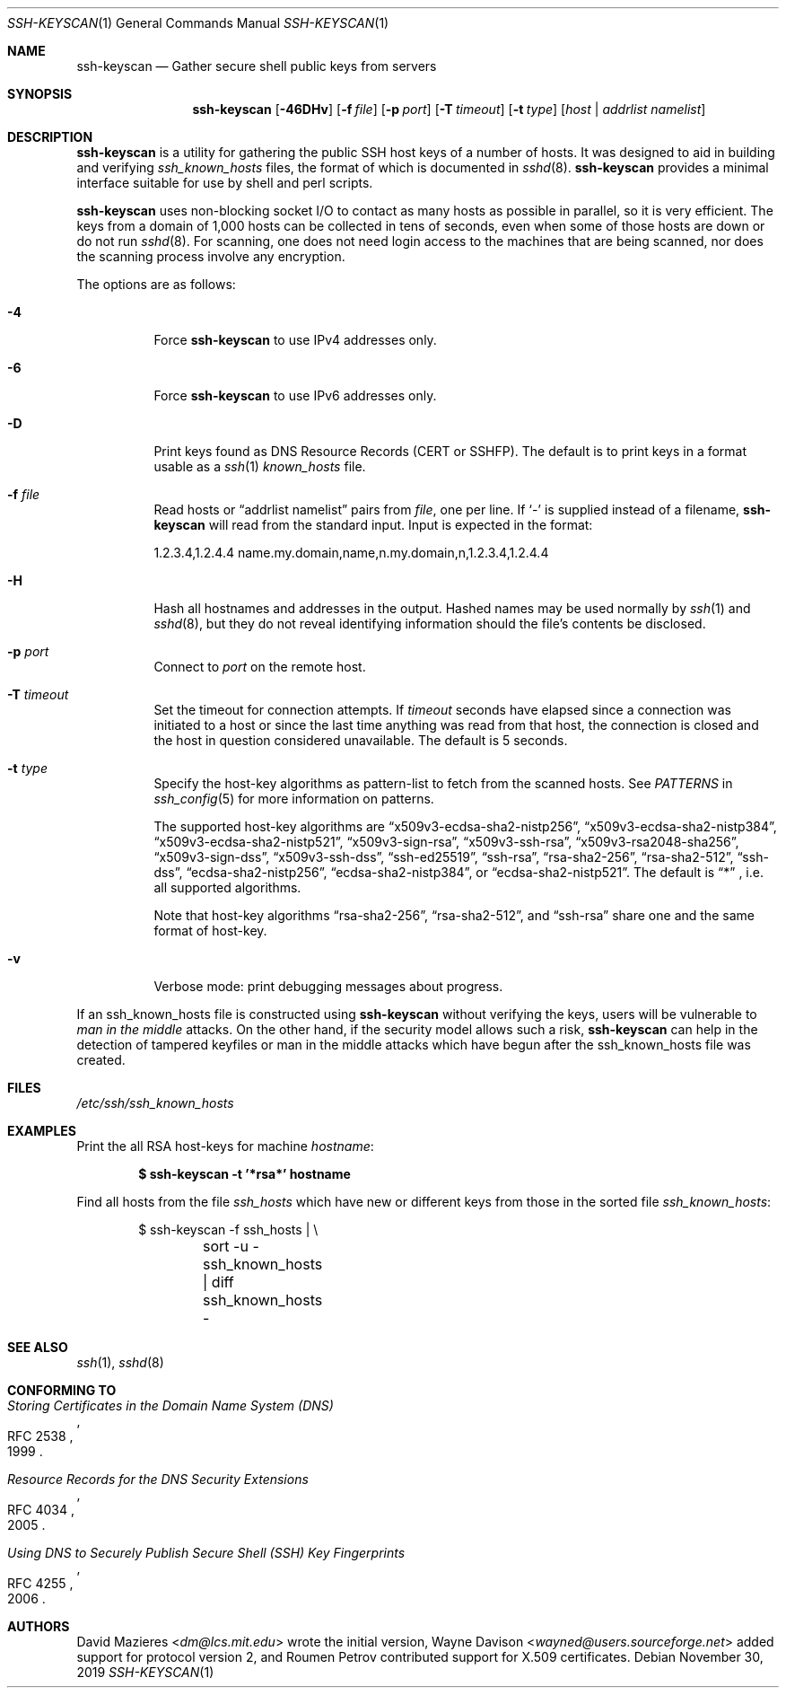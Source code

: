 .\"	$OpenBSD: ssh-keyscan.1,v 1.45 2019/11/30 07:07:59 jmc Exp $
.\"
.\" Copyright 1995, 1996 by David Mazieres <dm@lcs.mit.edu>.
.\"
.\" Modification and redistribution in source and binary forms is
.\" permitted provided that due credit is given to the author and the
.\" OpenBSD project by leaving this copyright notice intact.
.\"
.\" Copyright (c) 2002-2019 Roumen Petrov.  All rights reserved.
.\"
.\" Redistribution and use in source and binary forms, with or without
.\" modification, are permitted provided that the following conditions
.\" are met:
.\" 1. Redistributions of source code must retain the above copyright
.\"    notice, this list of conditions and the following disclaimer.
.\" 2. Redistributions in binary form must reproduce the above copyright
.\"    notice, this list of conditions and the following disclaimer in the
.\"    documentation and/or other materials provided with the distribution.
.\"
.\" THIS SOFTWARE IS PROVIDED BY THE AUTHOR ``AS IS'' AND ANY EXPRESS OR
.\" IMPLIED WARRANTIES, INCLUDING, BUT NOT LIMITED TO, THE IMPLIED WARRANTIES
.\" OF MERCHANTABILITY AND FITNESS FOR A PARTICULAR PURPOSE ARE DISCLAIMED.
.\" IN NO EVENT SHALL THE AUTHOR BE LIABLE FOR ANY DIRECT, INDIRECT,
.\" INCIDENTAL, SPECIAL, EXEMPLARY, OR CONSEQUENTIAL DAMAGES (INCLUDING, BUT
.\" NOT LIMITED TO, PROCUREMENT OF SUBSTITUTE GOODS OR SERVICES; LOSS OF USE,
.\" DATA, OR PROFITS; OR BUSINESS INTERRUPTION) HOWEVER CAUSED AND ON ANY
.\" THEORY OF LIABILITY, WHETHER IN CONTRACT, STRICT LIABILITY, OR TORT
.\" (INCLUDING NEGLIGENCE OR OTHERWISE) ARISING IN ANY WAY OUT OF THE USE OF
.\" THIS SOFTWARE, EVEN IF ADVISED OF THE POSSIBILITY OF SUCH DAMAGE.
.\"
.\" Implement .Dd with the Mdocdate RCS keyword
.rn Dd xD
.de Dd
.ie \\$1$Mdocdate: \{\
.	xD \\$2 \\$3, \\$4
.\}
.el .xD \\$1 \\$2 \\$3 \\$4 \\$5 \\$6 \\$7 \\$8
..
.Dd $Mdocdate: November 30 2019 $
.Dt SSH-KEYSCAN 1
.Os
.Sh NAME
.Nm ssh-keyscan
.Nd Gather secure shell public keys from servers
.Sh SYNOPSIS
.Nm ssh-keyscan
.Op Fl 46DHv
.Op Fl f Ar file
.Op Fl p Ar port
.Op Fl T Ar timeout
.Op Fl t Ar type
.Op Ar host | addrlist namelist
.Sh DESCRIPTION
.Nm
is a utility for gathering the public SSH host keys of a number of
hosts.
It was designed to aid in building and verifying
.Pa ssh_known_hosts
files,
the format of which is documented in
.Xr sshd 8 .
.Nm
provides a minimal interface suitable for use by shell and perl
scripts.
.Pp
.Nm
uses non-blocking socket I/O to contact as many hosts as possible in
parallel, so it is very efficient.
The keys from a domain of 1,000
hosts can be collected in tens of seconds, even when some of those
hosts are down or do not run
.Xr sshd 8 .
For scanning, one does not need
login access to the machines that are being scanned, nor does the
scanning process involve any encryption.
.Pp
The options are as follows:
.Bl -tag -width Ds
.It Fl 4
Force
.Nm
to use IPv4 addresses only.
.It Fl 6
Force
.Nm
to use IPv6 addresses only.
.It Fl D
Print keys found as DNS Resource Records (CERT or SSHFP).
The default is to print keys in a format usable as a
.Xr ssh 1
.Pa known_hosts
file.
.It Fl f Ar file
Read hosts or
.Dq addrlist namelist
pairs from
.Ar file ,
one per line.
If
.Sq -
is supplied instead of a filename,
.Nm
will read from the standard input.
Input is expected in the format:
.Bd -literal
1.2.3.4,1.2.4.4 name.my.domain,name,n.my.domain,n,1.2.3.4,1.2.4.4
.Ed
.It Fl H
Hash all hostnames and addresses in the output.
Hashed names may be used normally by
.Xr ssh 1
and
.Xr sshd 8 ,
but they do not reveal identifying information should the file's contents
be disclosed.
.It Fl p Ar port
Connect to
.Ar port
on the remote host.
.It Fl T Ar timeout
Set the timeout for connection attempts.
If
.Ar timeout
seconds have elapsed since a connection was initiated to a host or since the
last time anything was read from that host, the connection is
closed and the host in question considered unavailable.
The default is 5 seconds.
.It Fl t Ar type
Specify the host-key algorithms as pattern-list to fetch from the scanned hosts.
See
.Em PATTERNS
in
.Xr ssh_config 5
for more information on patterns.
.Pp
The supported host-key algorithms are
.Dq x509v3-ecdsa-sha2-nistp256 ,
.Dq x509v3-ecdsa-sha2-nistp384 ,
.Dq x509v3-ecdsa-sha2-nistp521 ,
.Dq x509v3-sign-rsa ,
.Dq x509v3-ssh-rsa ,
.Dq x509v3-rsa2048-sha256 ,
.Dq x509v3-sign-dss ,
.Dq x509v3-ssh-dss ,
.Dq ssh-ed25519 ,
.Dq ssh-rsa ,
.Dq rsa-sha2-256 ,
.Dq rsa-sha2-512 ,
.Dq ssh-dss ,
.Dq ecdsa-sha2-nistp256 ,
.Dq ecdsa-sha2-nistp384 ,
or
.Dq ecdsa-sha2-nistp521 .
The default is
.Dq *
, i.e. all supported algorithms.
.Pp
Note that host-key algorithms
.Dq rsa-sha2-256 ,
.Dq rsa-sha2-512 ,
and
.Dq ssh-rsa
share one and the same format of host-key.
.It Fl v
Verbose mode:
print debugging messages about progress.
.El
.Pp
If an ssh_known_hosts file is constructed using
.Nm
without verifying the keys, users will be vulnerable to
.Em man in the middle
attacks.
On the other hand, if the security model allows such a risk,
.Nm
can help in the detection of tampered keyfiles or man in the middle
attacks which have begun after the ssh_known_hosts file was created.
.Sh FILES
.Pa /etc/ssh/ssh_known_hosts
.Sh EXAMPLES
Print the all RSA host-keys for machine
.Ar hostname :
.Pp
.Dl $ ssh-keyscan -t '*rsa*' hostname
.Pp
Find all hosts from the file
.Pa ssh_hosts
which have new or different keys from those in the sorted file
.Pa ssh_known_hosts :
.Bd -literal -offset indent
$ ssh-keyscan -f ssh_hosts | \e
	sort -u - ssh_known_hosts | diff ssh_known_hosts -
.Ed
.Sh SEE ALSO
.Xr ssh 1 ,
.Xr sshd 8
.Sh CONFORMING TO
.\" NOTE RFC 4034 obsoletes RFC 2535
.\" .Rs
.\" .%D 1999
.\" .%R RFC 2535
.\" .%T Domain Name System Security Extensions
.\" .Re
.\" .Pp
.Rs
.%D 1999
.%R RFC 2538
.%T Storing Certificates in the Domain Name System (DNS)
.Re
.Pp
.Rs
.%D 2005
.%R RFC 4034
.%T Resource Records for the DNS Security Extensions
.Re
.Pp
.Rs
.%D 2006
.%R RFC 4255
.%T Using DNS to Securely Publish Secure Shell (SSH) Key Fingerprints
.Re
.Sh AUTHORS
.An -nosplit
.An David Mazieres Aq Mt dm@lcs.mit.edu
wrote the initial version,
.An Wayne Davison Aq Mt wayned@users.sourceforge.net
added support for protocol version 2, and
.An Roumen Petrov
contributed support for X.509 certificates.
